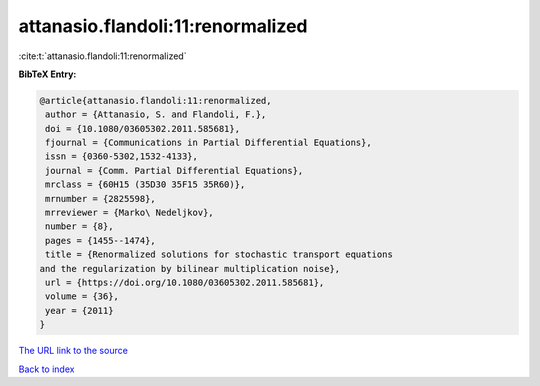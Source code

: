 attanasio.flandoli:11:renormalized
==================================

:cite:t:`attanasio.flandoli:11:renormalized`

**BibTeX Entry:**

.. code-block:: bibtex

   @article{attanasio.flandoli:11:renormalized,
    author = {Attanasio, S. and Flandoli, F.},
    doi = {10.1080/03605302.2011.585681},
    fjournal = {Communications in Partial Differential Equations},
    issn = {0360-5302,1532-4133},
    journal = {Comm. Partial Differential Equations},
    mrclass = {60H15 (35D30 35F15 35R60)},
    mrnumber = {2825598},
    mrreviewer = {Marko\ Nedeljkov},
    number = {8},
    pages = {1455--1474},
    title = {Renormalized solutions for stochastic transport equations
   and the regularization by bilinear multiplication noise},
    url = {https://doi.org/10.1080/03605302.2011.585681},
    volume = {36},
    year = {2011}
   }

`The URL link to the source <ttps://doi.org/10.1080/03605302.2011.585681}>`__


`Back to index <../By-Cite-Keys.html>`__
